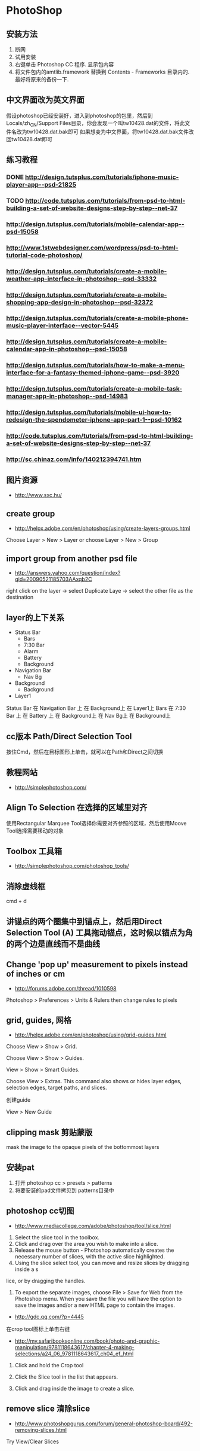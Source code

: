 * PhotoShop
** 安装方法
1. 断网
2. 试用安装
3. 右键单击 Photoshop CC 程序. 显示包内容
4. 将文件包内的amtlib.framework 替换到 Contents - Frameworks 目录内的. 最好将原来的备份一下.
** 中文界面改为英文界面
假设photoshop已经安装好，进入到photoshop的包里，然后到Locals/zh_CN/Support Files目录，你会发现一个叫tw10428.dat的文件，将此文件名改为tw10428.dat.bak即可
如果想变为中文界面，将tw10428.dat.bak文件改回tw10428.dat即可

** 练习教程
*** DONE http://design.tutsplus.com/tutorials/iphone-music-player-app--psd-21825
*** TODO http://code.tutsplus.com/tutorials/from-psd-to-html-building-a-set-of-website-designs-step-by-step--net-37
*** http://design.tutsplus.com/tutorials/mobile-calendar-app--psd-15058
*** http://www.1stwebdesigner.com/wordpress/psd-to-html-tutorial-code-photoshop/
*** http://design.tutsplus.com/tutorials/create-a-mobile-weather-app-interface-in-photoshop--psd-33332
*** http://design.tutsplus.com/tutorials/create-a-mobile-shopping-app-design-in-photoshop--psd-32372
*** http://design.tutsplus.com/tutorials/create-a-mobile-phone-music-player-interface--vector-5445
*** http://design.tutsplus.com/tutorials/create-a-mobile-calendar-app-in-photoshop--psd-15058
*** http://design.tutsplus.com/tutorials/how-to-make-a-menu-interface-for-a-fantasy-themed-iphone-game--psd-3920
*** http://design.tutsplus.com/tutorials/create-a-mobile-task-manager-app-in-photoshop--psd-14983
*** http://design.tutsplus.com/tutorials/mobile-ui-how-to-redesign-the-spendometer-iphone-app-part-1--psd-10162
*** http://code.tutsplus.com/tutorials/from-psd-to-html-building-a-set-of-website-designs-step-by-step--net-37
*** http://sc.chinaz.com/info/140212394741.htm
** 图片资源
- http://www.sxc.hu/
** create group
- http://helpx.adobe.com/en/photoshop/using/create-layers-groups.html
Choose Layer > New > Layer or choose Layer > New > Group
** import group from another psd file
- http://answers.yahoo.com/question/index?qid=20090521185703AAxqb2C

right click on the layer -> select Duplicate Laye -> select the other file as the destination

** layer的上下关系
+ Status Bar
 - Bars
 - 7:30 Bar
 - Alarm
 - Battery
 - Background
+ Navigation Bar
 - Nav Bg
+ Background
 - Background
+ Layer1

Status Bar 在 Navigation Bar 上 在 Background上 在 Layer1上
Bars 在 7:30 Bar 上 在 Battery 上 在 Background上 在 Nav Bg上 在 Background上

** cc版本 Path/Direct Selection Tool
按住Cmd，然后在目标图形上单击，就可以在Path和Direct之间切换
** 教程网站
- http://simplephotoshop.com/
** Align To Selection 在选择的区域里对齐
使用Rectangular Marquee Tool选择你需要对齐参照的区域，然后使用Moove Tool选择需要移动的对象
** Toolbox 工具箱
- http://simplephotoshop.com/photoshop_tools/
** 消除虚线框
cmd + d

** 讲锚点的两个圈集中到锚点上，然后用Direct Selection Tool (A) 工具拖动锚点，这时候以锚点为角的两个边是直线而不是曲线
** Change 'pop up' measurement to pixels instead of inches or cm
- http://forums.adobe.com/thread/1010598
Photoshop > Preferences > Units & Rulers
then change rules to pixels

** grid, guides, 网格
- http://helpx.adobe.com/en/photoshop/using/grid-guides.html
Choose View > Show > Grid.

Choose View > Show > Guides.

View > Show > Smart Guides.

Choose View > Extras. This command also shows or hides layer edges, selection edges, target paths, and slices.

创建guide

View > New Guide

** clipping mask 剪贴蒙版
mask the image to the opaque pixels of the bottommost layers
** 安装pat
1. 打开 photoshop cc > presets > patterns
2. 将要安装的pad文件拷贝到 patterns目录中
[[./images/install-pat.png]]

** photoshop cc切图
- http://www.mediacollege.com/adobe/photoshop/tool/slice.html
1. Select the slice tool in the toolbox.
2. Click and drag over the area you wish to make into a slice.
3. Release the mouse button - Photoshop automatically creates the necessary number of slices, with the active slice highlighted.
4. Using the slice select tool, you can move and resize slices by dragging inside a s
lice, or by dragging the handles.
5. To export the separate images, choose File > Save for Web from the Photoshop menu. When you save the file you will have the option to save the images and/or a new HTML page to contain the images.
- http://gdc.qq.com/?p=4445
在crop tool图标上单击右键
- http://my.safaribooksonline.com/book/photo-and-graphic-manipulation/9781118643617/chapter-4-making-selections/a24_06_9781118643617_ch04_ef_html
1. Click and hold the Crop tool

2. Click the Slice tool in the list that appears.

3. Click and drag inside the image to create a slice.

** remove slice 清除slice
- http://www.photoshopgurus.com/forum/general-photoshop-board/492-removing-slices.html
Try View/Clear Slices
